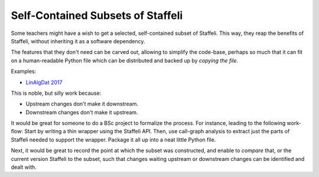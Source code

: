 Self-Contained Subsets of Staffeli
==================================

Some teachers might have a wish to get a selected, self-contained subset of
Staffeli. This way, they reap the benefits of Staffeli, without inheriting it
as a software dependency.

The features that they don't need can be carved out, allowing to simplify the
code-base, perhaps so much that it can fit on a human-readable Python file
which can be distributed and backed up by *copying the file*.

Examples:

* `LinAlgDat 2017 <linalg17>`__

This is noble, but silly work because:

* Upstream changes don't make it downstream.
* Downstream changes don't make it upstream.

It would be great for someone to do a BSc project to formalize the process. For
instance, leading to the following work-flow: Start by writing a thin wrapper
using the Staffeli API. Then, use call-graph analysis to extract just the parts
of Staffeli needed to support the wrapper. Package it all up into a neat little
Python file.

Next, it would be great to record the point at which the subset was
constructed, and enable to *compare* that, or the current version Staffeli to
the subset, such that changes waiting upstream or downstream changes can be
identified and dealt with.
